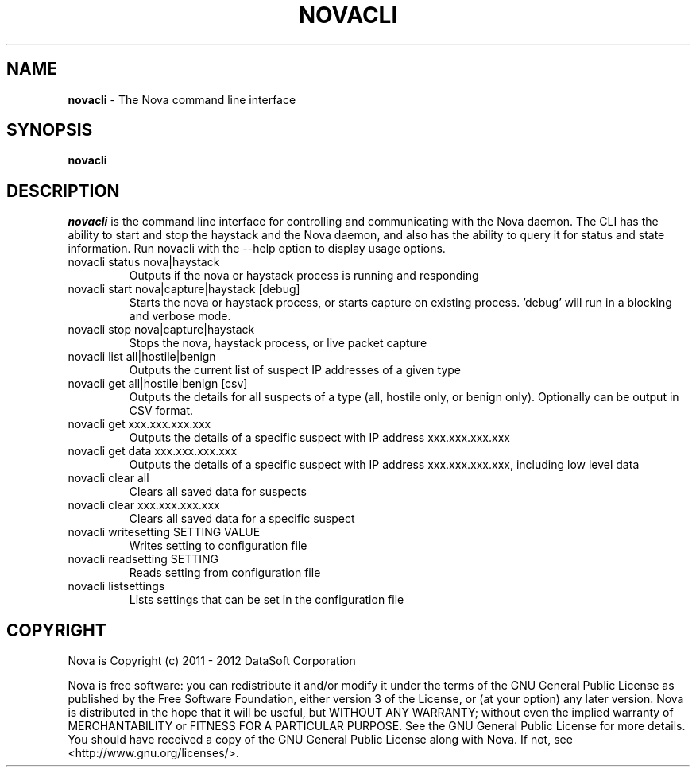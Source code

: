 .TH NOVACLI "1" "February 2012" "12.02"

.SH NAME
.B novacli
\- The Nova command line interface

.SH SYNOPSIS
.B novacli

.SH DESCRIPTION
.PP
.I novacli
is the command line interface for controlling and communicating with the Nova daemon. The CLI has the ability to start and stop the haystack and the Nova daemon, and also has the ability to query it for status and state information. Run novacli with the --help option to display usage options.


.TP
novacli status nova|haystack
Outputs if the nova or haystack process is running and responding

.TP
novacli start nova|capture|haystack [debug]
Starts the nova or haystack process, or starts capture on existing process. 'debug' will run in a blocking and verbose mode.

.TP
novacli stop nova|capture|haystack
Stops the nova, haystack process, or live packet capture

.TP
novacli list all|hostile|benign
Outputs the current list of suspect IP addresses of a given type

.TP
novacli get all|hostile|benign [csv]
Outputs the details for all suspects of a type (all, hostile only, or benign only). Optionally can be output in CSV format.

.TP
novacli get xxx.xxx.xxx.xxx
Outputs the details of a specific suspect with IP address xxx.xxx.xxx.xxx

.TP
novacli get data xxx.xxx.xxx.xxx
Outputs the details of a specific suspect with IP address xxx.xxx.xxx.xxx, including low level data

.TP
novacli clear all
Clears all saved data for suspects

.TP
novacli clear xxx.xxx.xxx.xxx
Clears all saved data for a specific suspect

.TP
novacli writesetting SETTING VALUE
Writes setting to configuration file

.TP
novacli readsetting SETTING
Reads setting from configuration file

.TP
novacli listsettings
Lists settings that can be set in the configuration file

.SH COPYRIGHT
.PP
Nova is Copyright (c) 2011 - 2012 DataSoft Corporation
.PP
Nova is free software: you can redistribute it and/or modify it under the terms of the GNU General Public License as published by the Free Software Foundation, either version 3 of the License, or (at your option) any later version. Nova is distributed in the hope that it will be useful, but WITHOUT ANY WARRANTY; without even the implied warranty of MERCHANTABILITY or FITNESS FOR A PARTICULAR PURPOSE. See the GNU General Public License for more details. You should have received a copy of the GNU General Public License along with Nova. If not, see <http://www.gnu.org/licenses/>.

